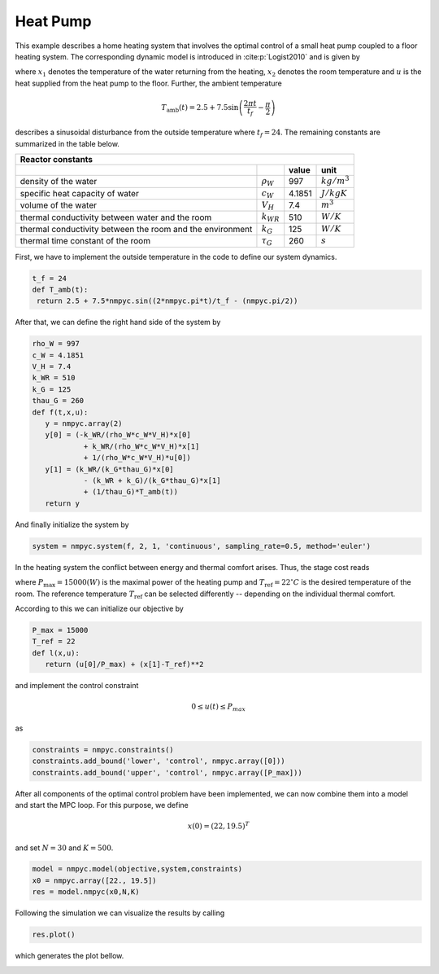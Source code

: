 Heat Pump
==========

This example describes a home heating system that involves the optimal control of a small heat pump coupled to a floor heating system. The corresponding dynamic model is introduced in :cite:p:`Logist2010` and is given by

.. math::
   :nowrap:
   
   \begin{align}
	\dot{x_1} &= \dfrac{-k_{WR}}{\rho_W c_W V_H}x_1 + \dfrac{k_{WR}}{\rho_W c_W V_H}x_2 + \dfrac{1}{\rho_W c_W V_H}u\\
	\dot{x_2}&= \dfrac{k_{WR}}{k_G \tau_G}x_1 -\dfrac{k_{WR}+k_G}{k_G\tau_G}x_2 +\dfrac{1}{\tau_G} T_{\text{amb}},
   \end{align}
   
where :math:`x_1` denotes the temperature of the water returning from the heating, :math:`x_2` denotes the room temperature and :math:`u` is the heat supplied from the heat pump to the floor. Further, the ambient temperature

.. math::
   T_\text{amb}(t) = 2.5 + 7.5 \sin\left(\frac{2\pi t}{t_f}-\frac \pi 2\right)
   
describes a sinusoidal disturbance from the outside temperature where :math:`t_f = 24`. The remaining constants are summarized in the table below.

============================================================ ================  ============  ================
   Reactor constants
-------------------------------------------------------------------------------------------------------------
            \                             \                                      value          unit
============================================================ ================  ============  ================
density of the water                                          :math:`\rho_W`     997          :math:`kg/m^3`
specific heat capacity of water                               :math:`c_W`        4.1851       :math:`J/kgK`     
volume of the water                                           :math:`V_H`        7.4          :math:`m^3` 
thermal conductivity between water and the room               :math:`k_{WR}`     510          :math:`W/K`
thermal conductivity between the room and the environment     :math:`k_G`        125          :math:`W/K`
thermal time constant of the room                             :math:`\tau_G`     260          :math:`s`
============================================================ ================  ============  ================

First, we have to implement the outside temperature in the code to define our system dynamics.

.. code-block:: python

   t_f = 24
   def T_amb(t):
    return 2.5 + 7.5*nmpyc.sin((2*nmpyc.pi*t)/t_f - (nmpyc.pi/2))

After that, we can define the right hand side of the system by

.. code-block:: python

   rho_W = 997
   c_W = 4.1851
   V_H = 7.4
   k_WR = 510
   k_G = 125
   thau_G = 260
   def f(t,x,u):
      y = nmpyc.array(2)
      y[0] = (-k_WR/(rho_W*c_W*V_H)*x[0] 
               + k_WR/(rho_W*c_W*V_H)*x[1] 
               + 1/(rho_W*c_W*V_H)*u[0])
      y[1] = (k_WR/(k_G*thau_G)*x[0] 
               - (k_WR + k_G)/(k_G*thau_G)*x[1] 
               + (1/thau_G)*T_amb(t))
      return y

And finally initialize the system by

.. code-block:: python

   system = nmpyc.system(f, 2, 1, 'continuous', sampling_rate=0.5, method='euler')

In the heating system the conflict between energy and thermal comfort arises. Thus, the stage cost reads

.. math::
   :nowrap:
   
   \begin{align*}
	\ell(x,u)&=\frac u P_{\max} + (x_2-T_\text{ref})^2,
   \end{align*}
   
where :math:`P_{\max} = 15000 (W)` is the maximal power of the heating pump and :math:`T_\text{ref} = 22^{\circ} C` is the desired temperature of the room. The reference temperature :math:`T_\text{ref}` can be selected differently -- depending on the individual thermal comfort.

According to this we can initialize our objective by 

.. code-block:: python

   P_max = 15000
   T_ref = 22
   def l(x,u):
      return (u[0]/P_max) + (x[1]-T_ref)**2

and implement the control constraint 

.. math::

   0 \leq u(t) \leq P_{max} 

as

.. code-block:: python

   constraints = nmpyc.constraints()
   constraints.add_bound('lower', 'control', nmpyc.array([0]))
   constraints.add_bound('upper', 'control', nmpyc.array([P_max]))

After all components of the optimal control problem have been implemented, we can now combine them into a model and start the MPC loop. For this purpose, we define

.. math::

   x(0) = (22, 19.5)^T

and set :math:`N=30` and :math:`K=500`.

.. code-block:: python

   model = nmpyc.model(objective,system,constraints)
   x0 = nmpyc.array([22., 19.5])
   res = model.nmpyc(x0,N,K)   

Following the simulation we can visualize the results by calling 

.. code-block:: python

   res.plot()

which generates the plot bellow.

.. image:: heatpump.png
   :align: center
   :width: 550
